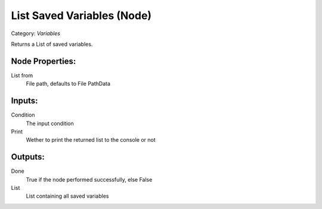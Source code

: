 List Saved Variables (Node)
===========================================
Category: *Variables*

Returns a List of saved variables.

Node Properties:
----------------

List from
    File path, defaults to File Path\Data\

Inputs:
-------

Condition
    The input condition

Print
    Wether to print the returned list to the console or not

Outputs:
--------

Done
    True if the node performed successfully, else False

List
    List containing all saved variables
